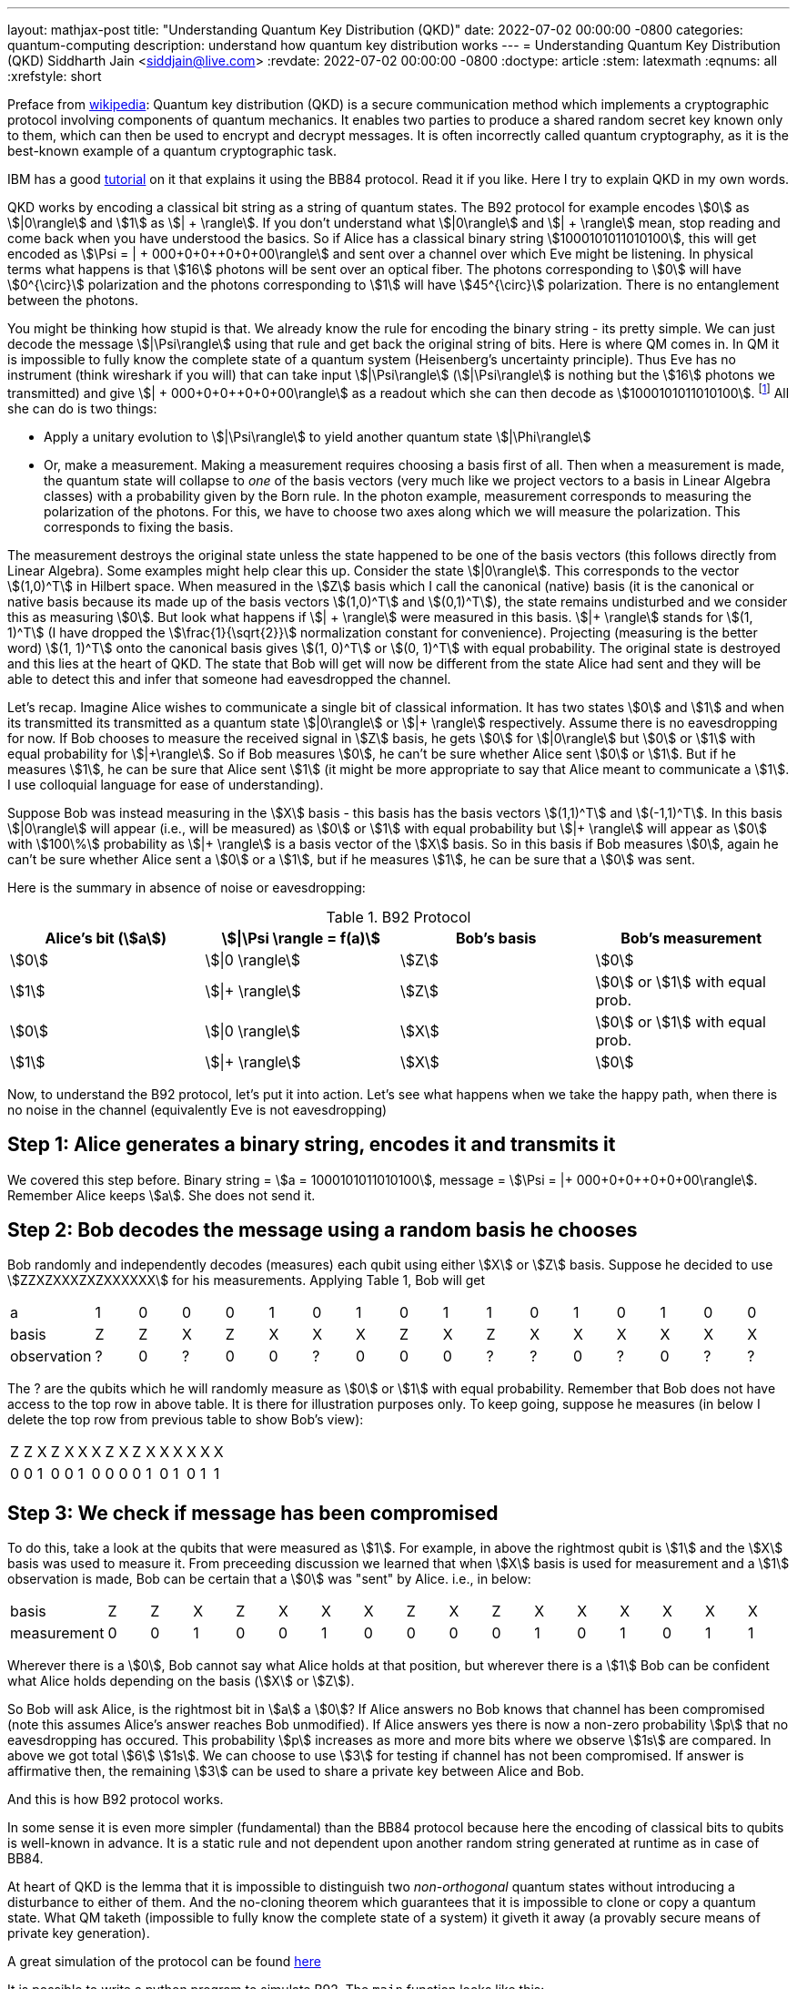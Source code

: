 ---
layout: mathjax-post
title:  "Understanding Quantum Key Distribution (QKD)"
date:   2022-07-02 00:00:00 -0800
categories: quantum-computing
description: understand how quantum key distribution works
---
= Understanding Quantum Key Distribution (QKD)
Siddharth Jain <siddjain@live.com>
:revdate: 2022-07-02 00:00:00 -0800
:doctype: article
:stem: latexmath
:eqnums: all
:xrefstyle: short

Preface from https://en.wikipedia.org/wiki/Quantum_key_distribution[wikipedia]: Quantum key distribution (QKD) is a secure communication method which implements a cryptographic protocol involving
components of quantum mechanics. It enables two parties to produce a shared random secret key known only to them, which can then be used to encrypt and decrypt messages. It is often incorrectly called
quantum cryptography, as it is the best-known example of a quantum cryptographic task.

IBM has a good https://qiskit.org/textbook/ch-algorithms/quantum-key-distribution.html[tutorial] on it that explains it using the BB84 protocol. Read it if you like. Here I try to explain QKD in my own words.

QKD works by encoding a classical bit string as a string of quantum states. The B92 protocol for example encodes stem:[0] as stem:[|0\rangle] and stem:[1] as stem:[| + \rangle].
If you don't understand what stem:[|0\rangle] and stem:[| + \rangle] mean, stop reading and come back when you have understood the basics.
So if Alice has a classical binary string stem:[1000101011010100], this will get encoded as stem:[\Psi = | + 000+0+0++0+0+00\rangle] and sent over a channel over which Eve might be listening.
In physical terms what happens is that stem:[16] photons will be sent over an optical fiber. The photons corresponding to stem:[0] will have stem:[0^{\circ}] polarization and the photons corresponding to stem:[1]
will have stem:[45^{\circ}] polarization. There is no entanglement between the photons.

You might be thinking how stupid is that. We already know the rule for encoding the binary string - its pretty simple. We can just decode the message stem:[|\Psi\rangle] using that rule and get back the original
string of bits. Here is where QM comes in. In QM it is impossible to fully know the complete state of a quantum system (Heisenberg's uncertainty principle). Thus Eve has no instrument (think wireshark if you will)
that can take input stem:[|\Psi\rangle] (stem:[|\Psi\rangle] is nothing but the stem:[16] photons we transmitted)
and give stem:[| + 000+0+0++0+0+00\rangle] as a readout which she can then decode as stem:[1000101011010100]. 
footnote:[In physical terms given a photon, there is no way to know how Alice polarized it. All we can do is measure the polarization in some basis. That gives us the component of polarization along that basis and
in the process the original state is destroyed.] All she can do is two things:

* Apply a unitary evolution to stem:[|\Psi\rangle] to yield another quantum state stem:[|\Phi\rangle]
* Or, make a measurement. Making a measurement requires choosing a basis first of all. Then when a measurement is made, the quantum state will collapse to _one_ of the basis vectors
(very much like we project vectors to a basis in Linear Algebra classes) with a probability given by the Born rule. In the photon example, measurement corresponds to measuring the polarization of the
photons. For this, we have to choose two axes along which we will measure the polarization. This corresponds to fixing the basis. 

The measurement destroys the original state unless the state happened to be one of the basis vectors (this follows directly from Linear Algebra). Some examples might help clear this up. Consider the state stem:[|0\rangle]. This corresponds to
the vector stem:[(1,0)^T] in Hilbert space. When measured in the stem:[Z] basis which I call the canonical (native) basis (it is the canonical or native basis because its made up of the basis vectors
 stem:[(1,0)^T] and stem:[(0,1)^T]), the state remains undisturbed and we consider this as measuring stem:[0].
But look what happens if stem:[| + \rangle] were measured in this basis. stem:[|+ \rangle] stands for stem:[(1, 1)^T] (I have dropped the stem:[\frac{1}{\sqrt{2}}] normalization constant for convenience).
Projecting (measuring is the better word) stem:[(1, 1)^T] onto the canonical basis gives stem:[(1, 0)^T] or stem:[(0, 1)^T] with equal probability. The original state is destroyed and this lies at the heart of QKD.
The state that Bob will get will now be different from the state Alice had sent and they will be able to detect this and infer that someone had eavesdropped the channel.

Let's recap. Imagine Alice wishes to communicate a single bit of classical information. It has two states stem:[0] and stem:[1] and when its transmitted its transmitted as a quantum state 
stem:[|0\rangle] or stem:[|+ \rangle] respectively. Assume there is no eavesdropping for now. If Bob chooses to measure the received signal in stem:[Z] basis, he gets stem:[0] for stem:[|0\rangle] but stem:[0] or stem:[1]
with equal probability for stem:[|+\rangle]. So if Bob measures stem:[0], he can't be sure whether Alice sent stem:[0] or stem:[1]. But if he measures stem:[1], he can be sure that Alice sent stem:[1] (it might be
more appropriate to say that Alice meant to communicate a stem:[1]. I use colloquial language for ease of understanding).

Suppose Bob was instead measuring in the stem:[X] basis - this basis has the basis vectors stem:[(1,1)^T] and stem:[(-1,1)^T]. In this basis stem:[|0\rangle] will appear (i.e., will be measured) as stem:[0] or stem:[1]
with equal probability but stem:[|+ \rangle] will appear as stem:[0] with stem:[100\%] probability as stem:[|+ \rangle] is a basis vector of the stem:[X] basis. So in this basis if Bob measures stem:[0], 
again he can't be sure whether Alice sent a stem:[0] or a stem:[1], but if he measures stem:[1], he can be sure that a stem:[0] was sent.

Here is the summary in absence of noise or eavesdropping:

.B92 Protocol
[options="header"]
|===
| Alice's bit (stem:[a]) | stem:[\|\Psi \rangle = f(a)] | Bob's basis | Bob's measurement
| stem:[0] | stem:[\|0 \rangle] | stem:[Z] | stem:[0]
| stem:[1] | stem:[\|+ \rangle] | stem:[Z] | stem:[0] or stem:[1] with equal prob.
| stem:[0] | stem:[\|0 \rangle] | stem:[X] | stem:[0] or stem:[1] with equal prob.
| stem:[1] | stem:[\|+ \rangle] | stem:[X] | stem:[0]
|===

Now, to understand the B92 protocol, let's put it into action. Let's see what happens when we take the happy path, when there is no noise in the channel (equivalently Eve is not eavesdropping)

== Step 1: Alice generates a binary string, encodes it and transmits it

We covered this step before. Binary string = stem:[a = 1000101011010100], message = stem:[\Psi = |+ 000+0+0++0+0+00\rangle]. Remember Alice keeps stem:[a]. She does not send it.

== Step 2: Bob decodes the message using a random basis he chooses

Bob randomly and independently decodes (measures) each qubit using either stem:[X] or stem:[Z] basis.
Suppose he decided to use stem:[ZZXZXXXZXZXXXXXX] for his measurements. Applying Table 1, Bob will get 

|===
| a | 1 | 0 | 0 | 0 | 1 | 0 | 1 | 0 | 1 | 1 | 0 | 1 | 0 | 1 | 0 | 0
| basis | Z | Z | X | Z | X | X | X | Z | X | Z | X | X | X | X | X | X
| observation | ? | 0 | ? | 0 | 0 | ? | 0 | 0 | 0 | ? | ? | 0 | ? | 0 | ? | ?
|===

The ? are the qubits which he will randomly measure as stem:[0] or stem:[1] with equal probability.
Remember that Bob does not have access to the top row in above table. It is there for illustration purposes only.
To keep going, suppose he measures (in below I delete the top row from previous table to show Bob's view):

|===
| Z | Z | X | Z | X | X | X | Z | X | Z | X | X | X | X | X | X
| 0 | 0 | 1 | 0 | 0 | 1 | 0 | 0 | 0 | 0 | 1 | 0 | 1 | 0 | 1 | 1
|===

== Step 3: We check if message has been compromised

To do this, take a look at the qubits that were measured as stem:[1]. For example, in above the rightmost qubit is stem:[1] and the stem:[X] basis was used to measure it.
From preceeding discussion we learned that when stem:[X] basis is used for measurement and a stem:[1] observation is made, Bob can be certain that a stem:[0] was "sent" by Alice.
i.e., in below:

|===
| basis | Z | Z | X | Z | X | X | X | Z | X | Z | X | X | X | X | X | X
| measurement | 0 | 0 | 1 | 0 | 0 | 1 | 0 | 0 | 0 | 0 | 1 | 0 | 1 | 0 | 1 | 1
|===

Wherever there is a stem:[0], Bob cannot say what Alice holds at that position, but wherever there is a stem:[1] Bob can be confident what Alice holds depending on the basis (stem:[X] or stem:[Z]).

So Bob will ask Alice, is the rightmost bit in stem:[a] a stem:[0]? If Alice answers no Bob knows that channel has been compromised
(note this assumes Alice's answer reaches Bob unmodified). If Alice answers yes there is now a non-zero probability stem:[p] that no eavesdropping has occured.
This probability stem:[p] increases as more and more bits where we observe stem:[1s] are compared.
In above we got total stem:[6] stem:[1s]. We can choose to use stem:[3] for testing if channel has not been compromised.
If answer is affirmative then, the remaining stem:[3] can be used to share a private key between Alice and Bob.

And this is how B92 protocol works.

In some sense it is even more simpler (fundamental) than the BB84 protocol because here the encoding of classical bits to qubits is well-known in advance. It is a static rule and not dependent
upon another random string generated at runtime as in case of BB84.

At heart of QKD is the lemma that it is impossible to distinguish two _non-orthogonal_ quantum states without introducing a disturbance to either of them.
And the no-cloning theorem which guarantees that it is impossible to clone or copy a quantum state.
What QM taketh (impossible to fully know the complete state of a system) it giveth it away (a provably secure means of private key generation).

A great simulation of the protocol can be found https://www.st-andrews.ac.uk/physics/quvis/simulations_html5/sims/cryptography-b92/B92_photons.html[here]

It is possible to write a python program to simulate B92. The `main` function looks like this:

[source,python]
----
eavesdrop = np.random.choice([True, False], size=N_trials)
for i in range(0, N_trials):    
    (key, is_compromised) = perform_b92_experiment(N_bits, N_test, eavesdrop[i])
    if eavesdrop[i]:
        num_positive += 1
        if is_compromised:
            true_positive += 1
        else:
            false_negative += 1 # Alice and Bob think the key is not compromised when in fact it has been compromised
    else:
        num_negative += 1
        if is_compromised:
            false_positive += 1 # Alice and Bob think the key is compromised when in fact it hasn't been compromised. This cannot happen with B92 protocol
        else:
            true_negative += 1
            key_length.append(len(key)) # length of the shared key established between alice and bob
----

The `perform_b92_experiment` takes input 3 parameters:

* `N_bits`: The number of bits in stem:[a], Alice's binary string
* `N_test`: The (maximum) number of bits that will be used for testing whether the message or channel has been compromised by an eavesdropper
* `eavesdrop`: Whether to eavesdrop on the signal or not

and returns 2 outputs:

* `key`: The shared secret
* `is_compromised`: Whether the protocol determines that the channel has been compromised

Filling out `perform_b92_experiment` is left as an exercise. When I performed the experiment stem:[1000] times with `N_bits=160` and `N_test=10`, this is what I found:

----
total trials =  1000
num positive =  489
num_negative =  511
true positive =  489
true negative =  511
false positive =  0
false negative =  0
Confusion Matrix
1.0   0.0
0.0   1.0
avg. key length =  29.80952380952381
----

so it gave a perfect result each time. What do you get?

I then decided to try out the BB84 protocol. For BB84, this is what I got with identical settings:

----
total trials =  1000
num positive =  493
num_negative =  507
true positive =  466
true negative =  507
false positive =  0
false negative =  27
Confusion Matrix
0.9452332657200812   0.05476673427991886
0.0   1.0
avg. key length =  70.23668639053254
----

so we can see it does not give a perfect result each time. On the other hand the avg. key length is more than double than in case of B92. I had to increase `N_test` to stem:[30] to get
a zero error rate. In general, IBM's https://qiskit.org/textbook/ch-algorithms/quantum-key-distribution.html[tutorial] for BB84 determines its error rate as stem:[p(\textrm{undetected}) = 0.75^n] 
where stem:[n] is the number of bits used for testing. I initially thought the error rate for B92 will be the same but computer simulation says otherwise. Can we figure out error rate for B92?

== B92 Error Analysis 

First, note that the protocol cannot give any false positive. false positive = protocol determines channel has been spoofed when in fact it hasn't. This cannot happen.
And that is true for BB84 as well. So the error rate is the rate of false negative. false negative = Alice and Bob think the channel is not compromised when in fact it has been compromised.
How can we calculate it? Below graph of possible outcomes provides the answer:

image::/assets/images/B92_decision_graph.png[]

It shows the case when Alice has a stem:[0] bit to send to Bob. The only way this can go undetected in the presence of eavesdropping by Eve is shown by the red path and the probability is given by:

[latexmath]
++++
\begin{align}
\begin{split}
p(\textrm{false negative}) & = p(\textrm{Eve decides to measure in } Z) \cdot p(\textrm{Bob decides to measure in } X) \cdot p(\textrm{Bob measures } 1) \\
                  & = \frac{1}{2} \cdot \frac{1}{2} \cdot \frac{1}{2} \\
                  & = \frac{1}{8}
\end{split}
\end{align}
++++

There is a parallel case when Alice has a stem:[1] bit to send to Bob. Both cases have equal chance to happen so the overall error rate remains stem:[\frac{1}{8}]. So if we test using stem:[n] bits,
the error rate of B92 protocol is given by (deserves an equation of its own):

[latexmath]
++++
\begin{equation}
p(\textrm{false negative}) = 0.125^n                  
\end{equation}
++++

Note carefully that above analysis (as well as the simulations I did) assumes Eve is also measuring in either stem:[Z] or stem:[X] with equal prob. This cannot be the case necessarily. In general Eve could
measure in a basis whose vectors form an angle stem:[\theta] with stem:[Z].

We can see that B92's error rate is actually (much) better than BB84's error rate. The improved error rate comes at the cost of shorter key length as I have seen in my simulations.
Can we derive formulae for the average key length of the two protocols? Try doing it and let me know what you get.
